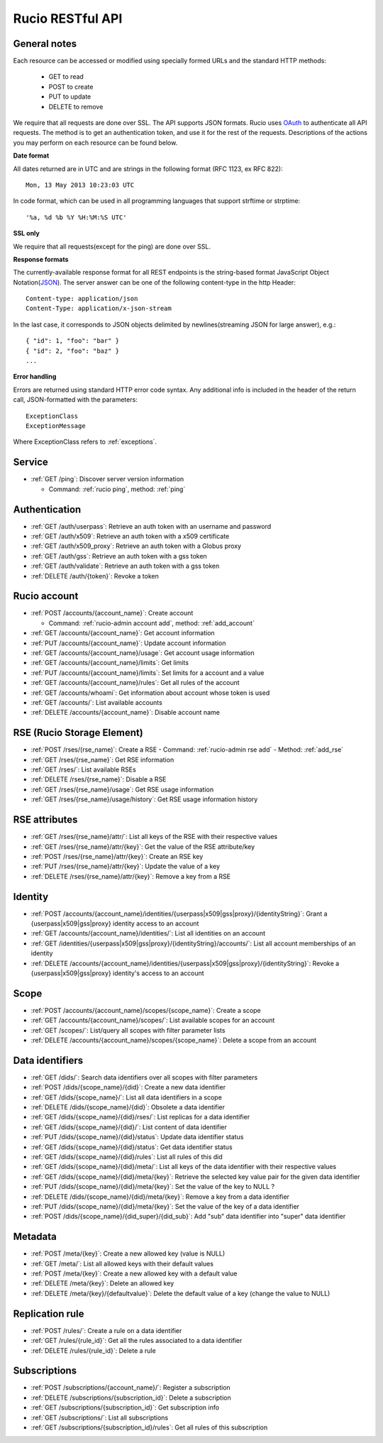 ..
      Copyright European Organization for Nuclear Research (CERN)

      Licensed under the Apache License, Version 2.0 (the "License");
      You may not use this file except in compliance with the License.
      You may obtain a copy of the License at http://www.apache.org/licenses/LICENSE-2.0

=================
Rucio RESTful API
=================

General notes
=============

Each resource can be accessed or modified using specially formed URLs and the standard HTTP methods:

 * GET to read
 * POST to create
 * PUT to update
 * DELETE to remove

We require that all requests are done over SSL. The API supports JSON formats. Rucio uses OAuth_
to authenticate all API requests. The method is to get an authentication token, and use it for the rest of
the requests. Descriptions of the actions you may perform on each resource can be found below.


**Date format**

All dates returned are in UTC and are strings in the following format (RFC 1123, ex RFC 822)::

 Mon, 13 May 2013 10:23:03 UTC

In code format, which can be used in all programming languages that support strftime or strptime::

'%a, %d %b %Y %H:%M:%S UTC'

**SSL only**

We require that all requests(except for the ping) are done over SSL.

**Response formats**

The currently-available response format for all REST endpoints is the string-based format JavaScript Object Notation(JSON_).
The server answer can be one of the following content-type in the http Header::

    Content-type: application/json
    Content-Type: application/x-json-stream

In the last case, it corresponds to JSON objects delimited by newlines(streaming JSON for large answer), e.g.::

    { "id": 1, "foo": "bar" }
    { "id": 2, "foo": "baz" }
    ...

**Error handling**

Errors are returned using standard HTTP error code syntax.
Any additional info is included in the header of the return call, JSON-formatted with the parameters::
    ExceptionClass
    ExceptionMessage

Where ExceptionClass refers to :ref:`exceptions`.

.. _OAuth: http://oauth.net/
.. _JSON: http://www.json.org/

Service
=======


* :ref:`GET /ping`: Discover server version information

  - Command: :ref:`rucio ping`, method: :ref:`ping`

Authentication
==============

* :ref:`GET /auth/userpass`: Retrieve an auth token with an username and password
* :ref:`GET /auth/x509`: Retrieve an auth token with a x509 certificate
* :ref:`GET /auth/x509_proxy`: Retrieve an auth token with a Globus proxy
* :ref:`GET /auth/gss`: Retrieve an auth token with a gss token
* :ref:`GET /auth/validate`: Retrieve an auth token with a gss token
* :ref:`DELETE /auth/{token}`: Revoke a token

Rucio account
=============

* :ref:`POST /accounts/{account_name}`: Create account

  - Command: :ref:`rucio-admin account add`, method: :ref:`add_account`

* :ref:`GET /accounts/{account_name}`: Get account information
* :ref:`PUT /accounts/{account_name}`: Update account information
* :ref:`GET /accounts/{account_name}/usage`: Get account usage information
* :ref:`GET /accounts/{account_name}/limits`: Get limits
* :ref:`PUT /accounts/{account_name}/limits`: Set limits for a account and a value
* :ref:`GET /accounts/{account_name}/rules`: Get all rules of the account
* :ref:`GET /accounts/whoami`: Get information about account whose token is used
* :ref:`GET /accounts/`:  List available accounts
* :ref:`DELETE /accounts/{account_name}`: Disable account name

RSE (Rucio Storage Element)
============================

* :ref:`POST /rses/(rse_name)`: Create a RSE
  - Command: :ref:`rucio-admin rse add`
  - Method: :ref:`add_rse`

* :ref:`GET /rses/{rse_name}`: Get RSE information
* :ref:`GET /rses/`: List available RSEs
* :ref:`DELETE /rses/{rse_name}`: Disable a RSE
* :ref:`GET /rses/{rse_name}/usage`: Get RSE usage information
* :ref:`GET /rses/{rse_name}/usage/history`: Get RSE usage information history


RSE  attributes
===============

* :ref:`GET /rses/{rse_name}/attr/`: List all keys of the RSE with their respective values
* :ref:`GET /rses/{rse_name}/attr/{key}`: Get the value of the RSE attribute/key
* :ref:`POST /rses/{rse_name}/attr/{key}`: Create an RSE key
* :ref:`PUT /rses/{rse_name}/attr/{key}`: Update the value of a key
* :ref:`DELETE /rses/{rse_name}/attr/{key}`: Remove a key from a RSE

Identity
========

* :ref:`POST /accounts/{account_name}/identities/{userpass|x509|gss|proxy}/{identityString}`: Grant a \{userpass|x509|gss|proxy\} identity access to an account
* :ref:`GET /accounts/{account_name}/identities/`: List all identities on an account
* :ref:`GET /identities/{userpass|x509|gss|proxy}/{identityString}/accounts/`: List all account memberships of an identity
* :ref:`DELETE /accounts/{account_name}/identities/{userpass|x509|gss|proxy}/{identityString}`:  Revoke a \{userpass|x509|gss|proxy\} identity's access to an account

Scope
=====

* :ref:`POST /accounts/{account_name}/scopes/{scope_name}`: Create a scope
* :ref:`GET /accounts/{account_name}/scopes/`: List available scopes for an account
* :ref:`GET /scopes/`: List/query all scopes with filter parameter lists
* :ref:`DELETE /accounts/{account_name}/scopes/{scope_name}`: Delete a scope from an account


Data identifiers
================

* :ref:`GET /dids/`: Search data identifiers over all scopes with filter parameters
* :ref:`POST /dids/{scope_name}/{did}`: Create a new data identifier
* :ref:`GET /dids/{scope_name}/`: List all data identifiers in a scope
* :ref:`DELETE /dids/{scope_name}/{did}`: Obsolete a data identifier
* :ref:`GET /dids/{scope_name}/{did}/rses/`: List replicas for a data identifier
* :ref:`GET /dids/{scope_name}/{did}/`: List content of data identifier
* :ref:`PUT /dids/{scope_name}/{did}/status`: Update data identifier status
* :ref:`GET /dids/{scope_name}/{did}/status`: Get data identifier status
* :ref:`GET /dids/{scope_name}/{did}/rules`: List all rules of this did
* :ref:`GET /dids/{scope_name}/{did}/meta/`: List all keys of the data identifier with their respective values
* :ref:`GET /dids/{scope_name}/{did}/meta/{key}`: Retrieve the selected key value pair for the given data identifier
* :ref:`PUT /dids/{scope_name}/{did}/meta/{key}`: Set the value of the key to NULL ?
* :ref:`DELETE /dids/{scope_name}/{did}/meta/{key}`: Remove a key from a data identifier
* :ref:`PUT /dids/{scope_name}/{did}/meta/{key}`:  Set the value of the key of a data identifier
* :ref:`POST /dids/{scope_name}/{did_super}/{did_sub}`: Add "sub" data identifier into "super" data identifier


Metadata
=========

* :ref:`POST /meta/{key}`: Create a new allowed key (value is NULL)
* :ref:`GET /meta/`: List all allowed keys with their default values
* :ref:`POST /meta/{key}`: Create a new allowed key with a default value
* :ref:`DELETE /meta/{key}`:  Delete an allowed key
* :ref:`DELETE /meta/{key}/{defaultvalue}`: Delete the default value of a key (change the value to NULL)


Replication rule
=================

* :ref:`POST /rules/`: Create a rule on a data identifier
* :ref:`GET /rules/{rule_id}`: Get all the rules associated to a data identifier
* :ref:`DELETE /rules/{rule_id}`: Delete a rule


Subscriptions
=============

* :ref:`POST /subscriptions/{account_name}/`: Register a subscription
* :ref:`DELETE /subscriptions/{subscription_id}`: Delete a subscription
* :ref:`GET /subscriptions/{subscription_id}`: Get subscription info
* :ref:`GET /subscriptions/`: List all subscriptions
* :ref:`GET /subscriptions/{subscription_id}/rules`: Get all rules of this subscription


.. Status legend:
.. Stable - feature complete, no major changes planned
.. Beta - usable for integrations with some bugs or missing minor functionality
.. Alpha - major functionality in place, needs feedback from API users and integrators
.. Prototype - very rough implementation, possible major breaking changes mid-version. Not recommended for integration
.. Planned - planned in a future version, depending on developer availability



